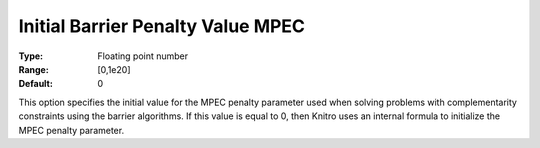 .. _KNITRO_IP_-_Initial_Barrier_Penalty_Value:


Initial Barrier Penalty Value MPEC
==================================



:Type:	Floating point number	
:Range:	[0,1e20]	
:Default:	0



This option specifies the initial value for the MPEC penalty parameter used when solving problems with complementarity constraints using the barrier algorithms. If this value is equal to 0, then Knitro uses an internal formula to initialize the MPEC penalty parameter.

